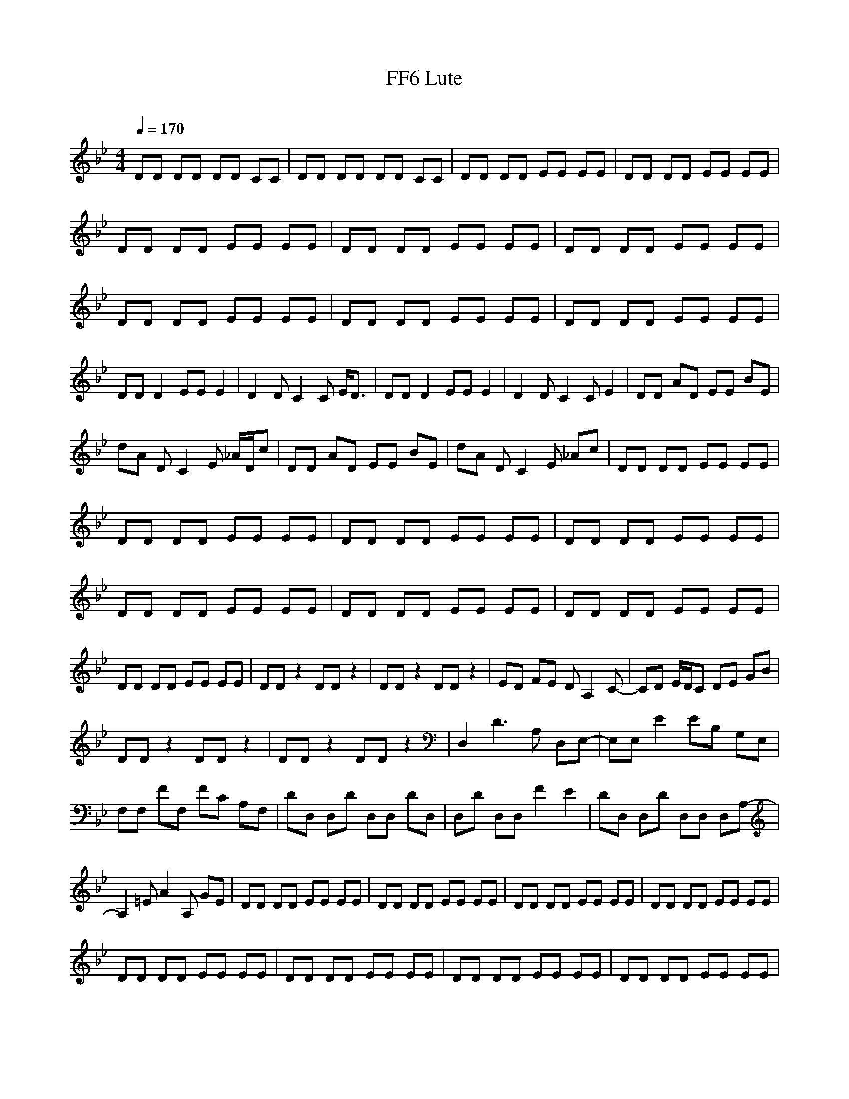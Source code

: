 X:1
T: FF6 Lute
C:
Q:1/4=170
V:1
M:4/4
L:1/8
K:Bb
DD DD DD CC |DD DD DD CC |DD DD EE EE |DD DD EE EE |DD DD EE EE |DD DD EE EE |DD DD EE EE |DD DD EE EE |DD DD EE EE |DD DD EE EE |DD D2 EE E2 |D2 D C2 C E/D3/2 |DD D2 EE E2 |D2 D C2 C E2 |DD AD EE BE |
dA D C2 E _A/D/c |DD AD EE BE |dA D C2 E _Ac |DD DD EE EE |DD DD EE EE |DD DD EE EE |DD DD EE EE |DD DD EE EE |DD DD EE EE |DD DD EE EE |DD DD EE EE |DD z2 DD z2 |DD z2 DD z2 |ED FE D A,2 C-|CD E/D/C DE GB |
DD z2 DD z2 |DD z2 DD z2 |D,2 D3 A, D,E,-|E,E, E2 EB, G,E, |F,F, FF, FC A,F, |DD, D,D D,D, DD, |D,D D,D, F2 E2 |DD, D,D D,D, D,A,- |A,2 =E A2 A, GE |DD DD EE EE |DD DD EE EE |DD DD EE EE |DD DD EE EE |
DD DD EE EE |DD DD EE EE |DD DD EE EE |DD DD EE EE |DD D2 EE E2 |D2 D C2 C E/D3/2 |DD D2 EE E2 |D2 D C2 C E2 |DD AD EE BE |dA D C2 E _A/D/c |DD AD EE BE |dA D C2 E _Ac |DD DD EE EE |DD DD EE EE |DD DD EE EE |
DD DD EE EE |DD DD EE EE |DD DD EE EE |DD DD EE EE |DD DD EE EE |DD z2 DD z2 |DD z2 DD z2 |ED FE D A,2 C-|CD E/D/C DE GB |DD z2 DD z2 |DD z2 DD z2 |D,2 D3 A, D,E,-|E,E, E2 EB, G,E, |F,F, FF, FC A,F, |
DD, D,D D,D, DD, |D,D D,D, F2 E2 |DD, D,D D,D, D,A,- |A,2 =E A2 A, GE |A,A,/A,/ DA,/A,/ A,/A,/E AA,/A,/ |A,A,/A,/ DA,/A,/ A,/A,/A E2 |A,A,/A,/ DA,/A,/ A,/A,/E AA,/A,/ |A,A,/A,/ DA,/A,/ A,/A,/A E2 |A,A,/A,/ DA,/A,/ A,/A,/E AA,/A,/ |
A,A,/A,/ DA,/A,/ A,/A,/A E2 |A,A,/A,/ DA,/A,/ A,/A,/E AA,/A,/ |A,A,/A,/ DA,/A,/ A,/A,/A E2 |GG G2 _AA A2 |G2 G F2 F _A2 |GG G2 _AA A2 |G2 G F2 F _A2 |GG dG _AA eA |gd G F2 _A _df |GG dG _AA eA |gd G F2 _A _df |
D z7 |]
-----------------------------------------------------------------------------
Kenomica17-01-2008, 07:52 PMThanks, that's extremely helpful :)
-----------------------------------------------------------------------------
Robertau18-01-2008, 03:01 AM;)
